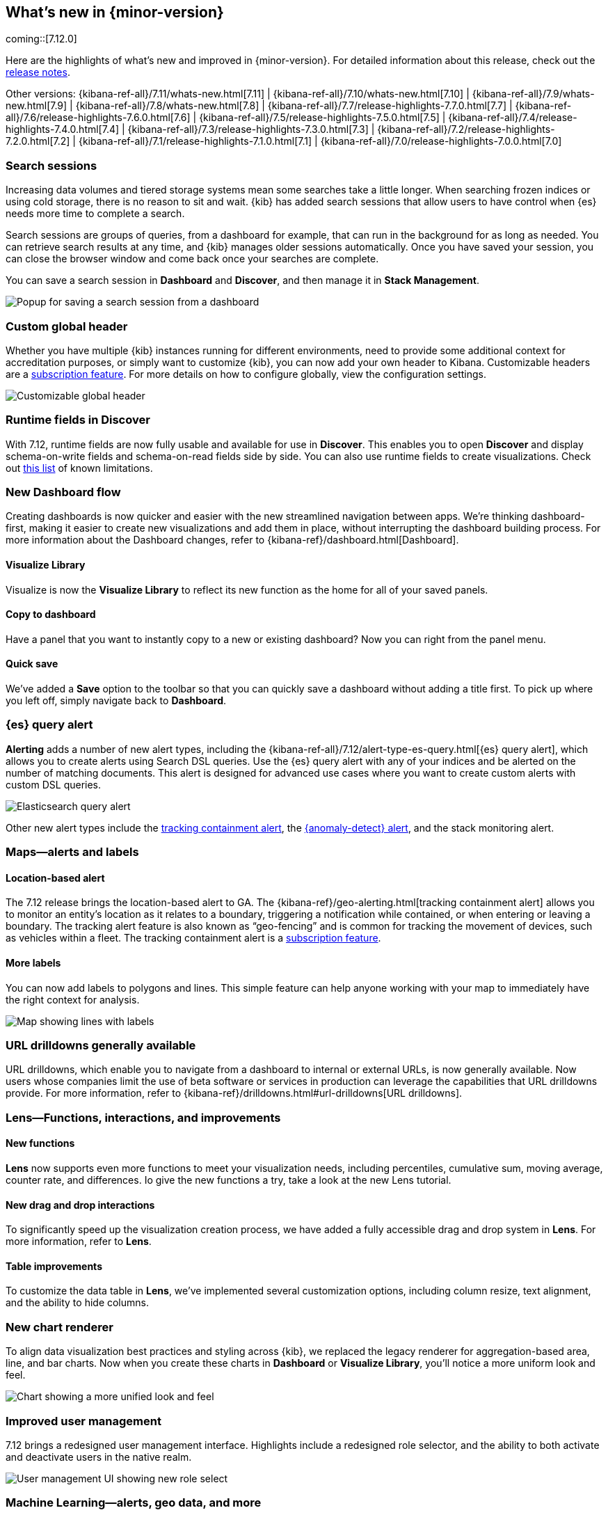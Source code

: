 [[whats-new]]
== What's new in {minor-version}

coming::[7.12.0]

Here are the highlights of what's new and improved in {minor-version}.
For detailed information about this release,
check out the <<release-notes, release notes>>.

Other versions: {kibana-ref-all}/7.11/whats-new.html[7.11] | {kibana-ref-all}/7.10/whats-new.html[7.10] |
{kibana-ref-all}/7.9/whats-new.html[7.9] | {kibana-ref-all}/7.8/whats-new.html[7.8] | {kibana-ref-all}/7.7/release-highlights-7.7.0.html[7.7] |
{kibana-ref-all}/7.6/release-highlights-7.6.0.html[7.6] | {kibana-ref-all}/7.5/release-highlights-7.5.0.html[7.5] |
{kibana-ref-all}/7.4/release-highlights-7.4.0.html[7.4] | {kibana-ref-all}/7.3/release-highlights-7.3.0.html[7.3] | {kibana-ref-all}/7.2/release-highlights-7.2.0.html[7.2]
| {kibana-ref-all}/7.1/release-highlights-7.1.0.html[7.1] | {kibana-ref-all}/7.0/release-highlights-7.0.0.html[7.0]

//NOTE: The notable-highlights tagged regions are re-used in the
//Installation and Upgrade Guide

// tag::notable-highlights[]

[float]
[[search-sessions-7-12]]
=== Search sessions

Increasing data volumes and tiered storage systems mean some searches
take a little longer. When searching frozen indices or using cold storage,
there is no reason to sit and wait. {kib} has added search sessions
that allow users to have control when {es} needs more time to complete a search.

Search sessions are groups of queries, from a dashboard for example,
that can run in the background for as long as needed. You can retrieve
search results at any time, and {kib} manages older sessions automatically.
Once you have saved your session, you can close the browser window and
come back once your searches are complete.

You can save a search session in *Dashboard* and *Discover*, and then
manage it in *Stack Management*.

[role="screenshot"]
image::user/images/highlights-search-session.png[Popup for saving a search session from a dashboard]

[float]
[[customizable-header-7-12]]
=== Custom global header

Whether you have multiple {kib} instances running for different environments,
need to provide some additional context for accreditation purposes, or simply
want to customize {kib}, you can now add your own header to Kibana.
Customizable headers are a https://www.elastic.co/subscriptions[subscription feature].
For more details on how to
configure globally, view the configuration settings.

[role="screenshot"]
image::user/images/highlights-global-header.png[Customizable global header]

[float]
[[runtime-fields-7-12]]
=== Runtime fields in Discover

With 7.12, runtime fields are now fully usable and available for use in
*Discover*. This enables you to open *Discover* and display schema-on-write
fields and schema-on-read fields side by side. You can also use runtime fields
to create visualizations.
Check out https://github.com/elastic/kibana/issues/88426[this list] of known limitations.

[float]
[[dashboard-7-12]]
=== New Dashboard flow

Creating dashboards is now quicker and easier with the new streamlined navigation
between apps. We’re thinking dashboard-first, making it easier to create new
visualizations and add them in place, without interrupting the dashboard building process.
For more information about the Dashboard changes, refer to {kibana-ref}/dashboard.html[Dashboard].

[float]
==== Visualize Library

Visualize is now the **Visualize Library** to reflect its new function as the
home for all of your saved panels.

[float]
==== Copy to dashboard

Have a panel that you want to instantly copy to a new or existing dashboard?
Now you can right from the panel menu.

[float]
==== Quick save

We’ve added a *Save* option to the toolbar so that you can quickly
save a dashboard without adding a title first. To pick up where you left off,
simply navigate back to *Dashboard*.

[float]
[[alerting-7-12]]
=== {es} query alert

*Alerting* adds a number of new alert types, including the {kibana-ref-all}/7.12/alert-type-es-query.html[{es} query alert],
which allows you to create alerts using Search DSL queries.
Use the {es} query alert with any of your indices and be alerted on the number of matching documents.
This alert is designed for
advanced use cases where you want to create custom alerts with custom DSL queries.

[role="screenshot"]
image::user/images/highlights-es-query.png[Elasticsearch query alert]

Other new alert types include the <<tracking-alert-7-12,tracking containment alert>>, the <<anomaly-alert-7-12,{anomaly-detect} alert>>,
and the stack monitoring alert.

[float]
[[maps-7-12]]
=== Maps&mdash;alerts and labels

[float]
[[tracking-alert-7-12]]
==== Location-based alert

The 7.12 release brings the location-based alert to GA.
The {kibana-ref}/geo-alerting.html[tracking containment alert] allows you to monitor an entity’s
location as it relates to a boundary, triggering a notification while contained,
or when entering or leaving a boundary. The tracking alert feature is also
known as “geo-fencing” and is common for tracking the movement of devices, such as
vehicles within a fleet. The tracking containment alert is a
https://www.elastic.co/subscriptions[subscription feature].

[float]
==== More labels

You can now add labels to polygons and lines.
This simple feature can help anyone working with your map to immediately have
the right context for analysis.

[role="screenshot"]
image::user/images/highlights-maps.png[Map showing lines with labels]

[float]
[[drilldowns-7-12]]
=== URL drilldowns generally available

URL drilldowns, which enable you to navigate from a dashboard to internal or external URLs,
is now generally available. Now users whose companies limit the use of beta software or services
in production can leverage the capabilities that URL drilldowns provide. For more information,
refer to {kibana-ref}/drilldowns.html#url-drilldowns[URL drilldowns].


[float]
[[lens-7-12]]
=== Lens&mdash;Functions, interactions, and improvements

[float]
==== New functions

*Lens* now supports even more functions to meet your visualization needs,
including percentiles, cumulative sum, moving average, counter rate, and differences.
Io give the new functions a try, take a look at the new Lens tutorial.

[float]
==== New drag and drop interactions

To significantly speed up the visualization creation process, we have added a
fully accessible drag and drop system in *Lens*. For more information, refer to *Lens*.

[float]
==== Table improvements
To customize the data table in *Lens*, we’ve implemented several customization options,
including column resize, text alignment, and the ability to hide columns.

[float]
[[charts-7-12]]
=== New chart renderer

To align data visualization best practices and styling across {kib}, we replaced
the legacy renderer for aggregation-based area, line, and bar charts. Now when you
create these charts in *Dashboard* or *Visualize Library*, you’ll notice a more
uniform look and feel.

[role="screenshot"]
image::user/images/highlights-chart.png[Chart showing a more unified look and feel]



[float]
[[user-management-7-12]]
=== Improved user management

7.12 brings a redesigned user management interface. Highlights include a redesigned role selector,
and the ability to both activate and deactivate users in the native realm.

[role="screenshot"]
image::user/images/highlights-user-management.png[User management UI showing new role select]

[float]
[[machine-learning-7-12]]
=== Machine Learning&mdash;alerts, geo data, and more

[float]
[[anomaly-alert-7-12]]
==== {anomaly-detect-cap} alerts (beta)

This release provides more flexible, more intuitive, easier to set-up alerting for {anomaly-detect}.
{anomaly-detect-cap} alerts are integrated with the {kib} alerting framework,
so you can quickly create alerts for your {anomaly-jobs}. This new type of alert can be created
for existing jobs from the *Alerts* page under *Stack Management* or from the {ml} job list,
or at the end of the Anomaly Detection job wizard.

You can pick the type of results
you want to be alerted on, depending on whether you are interested in the overall anomaly score for the job,
individual anomalies, or entities behaving unusually over time. The new alert type replaces
the current {ml} integration with *Watcher*.

[role="screenshot"]
image::user/images/highlights-anomaly-detection.png[Anomaly detection alert]

[float]
==== {ml-cap} integration with Maps

This integration enables you to view geographic data inside the {ml-cap} app and
anomaly data inside *Maps*. The redesigned Data Visualizer shows the distribution of
values for geo_point field types.

[role="screenshot"]
image::user/images/highlights-ml-maps.png[Machine learning integration with Maps]

For jobs that use the {ml-docs}/ml-geo-functions.html#ml-lat-long[lat_long] function to detect anomalies in the geographic location
of the input data, the Anomaly Explorer shows the actual and typical locations on maps.

[role="screenshot"]
image::user/images/highlights-lat-long.png[Anomaly Explorer showing the actual and typical locations on maps]

[float]
==== AUC ROC visualization for classification jobs

Performance measurement is an essential part of {ml}, and for classification models,
the {ml-docs}/ml-dfanalytics-evaluate.html#ml-dfanalytics-class-aucroc[AUC ROC] (Area Under the Curve of Receiver Operating Characteristics) is one of the most
important evaluation metrics for checking model performance. You can view the ROC
curve in the data frame analytics job results in {kib}. The AUC value is calculated from this curve,
as a number between 0 and 1. A higher value means the model is more precise in predicting the class correctly.

[role="screenshot"]
image::user/images/highlights-auc-roc.png[Visualization of the ROC curve in the data frame analytics job results]


// end::notable-highlights[]

